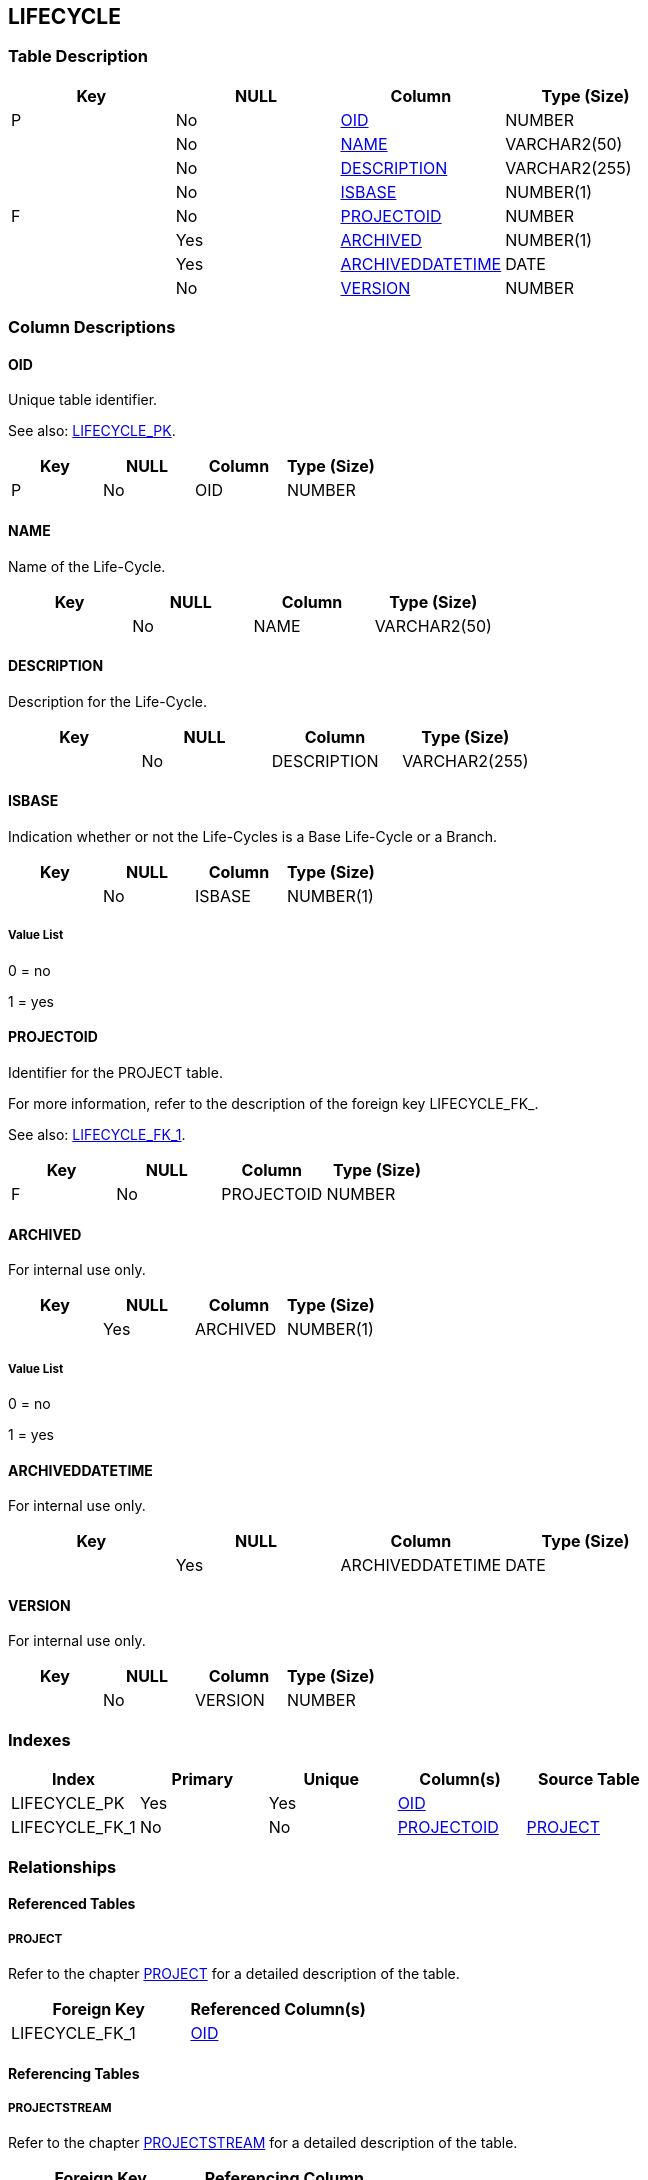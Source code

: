 [[_t_lifecycle]]
== LIFECYCLE 
(((LIFECYCLE))) 


=== Table Description

[cols="1,1,1,1", frame="topbot", options="header"]
|===
| Key
| NULL
| Column
| Type (Size)


|P
|No
|<<LIFECYCLE.adoc#_cd_lifecycle_oid,OID>>
|NUMBER

|
|No
|<<LIFECYCLE.adoc#_cd_lifecycle_name,NAME>>
|VARCHAR2(50)

|
|No
|<<LIFECYCLE.adoc#_cd_lifecycle_description,DESCRIPTION>>
|VARCHAR2(255)

|
|No
|<<LIFECYCLE.adoc#_cd_lifecycle_isbase,ISBASE>>
|NUMBER(1)

|F
|No
|<<LIFECYCLE.adoc#_cd_lifecycle_projectoid,PROJECTOID>>
|NUMBER

|
|Yes
|<<LIFECYCLE.adoc#_cd_lifecycle_archived,ARCHIVED>>
|NUMBER(1)

|
|Yes
|<<LIFECYCLE.adoc#_cd_lifecycle_archiveddatetime,ARCHIVEDDATETIME>>
|DATE

|
|No
|<<LIFECYCLE.adoc#_cd_lifecycle_version,VERSION>>
|NUMBER
|===

=== Column Descriptions

[[_cd_lifecycle_oid]]
==== OID 
(((LIFECYCLE ,OID)))  (((OID (LIFECYCLE)))) 
Unique table identifier.

See also: <<LIFECYCLE.adoc#_i_lifecycle_lifecycle_pk,LIFECYCLE_PK>>.

[cols="1,1,1,1", frame="topbot", options="header"]
|===
| Key
| NULL
| Column
| Type (Size)


|P
|No
|OID
|NUMBER
|===

[[_cd_lifecycle_name]]
==== NAME 
(((LIFECYCLE ,NAME)))  (((NAME (LIFECYCLE)))) 
Name of the Life-Cycle.


[cols="1,1,1,1", frame="topbot", options="header"]
|===
| Key
| NULL
| Column
| Type (Size)


|
|No
|NAME
|VARCHAR2(50)
|===

[[_cd_lifecycle_description]]
==== DESCRIPTION 
(((LIFECYCLE ,DESCRIPTION)))  (((DESCRIPTION (LIFECYCLE)))) 
Description for the Life-Cycle.


[cols="1,1,1,1", frame="topbot", options="header"]
|===
| Key
| NULL
| Column
| Type (Size)


|
|No
|DESCRIPTION
|VARCHAR2(255)
|===

[[_cd_lifecycle_isbase]]
==== ISBASE 
(((LIFECYCLE ,ISBASE)))  (((ISBASE (LIFECYCLE)))) 
Indication whether or not the Life-Cycles is a Base Life-Cycle or a Branch.


[cols="1,1,1,1", frame="topbot", options="header"]
|===
| Key
| NULL
| Column
| Type (Size)


|
|No
|ISBASE
|NUMBER(1)
|===

===== Value List
0 = no

1 = yes


[[_cd_lifecycle_projectoid]]
==== PROJECTOID 
(((LIFECYCLE ,PROJECTOID)))  (((PROJECTOID (LIFECYCLE)))) 
Identifier for the PROJECT table.

For more information, refer to the description of the foreign key LIFECYCLE_FK_.

See also: <<LIFECYCLE.adoc#_i_lifecycle_lifecycle_fk_1,LIFECYCLE_FK_1>>.

[cols="1,1,1,1", frame="topbot", options="header"]
|===
| Key
| NULL
| Column
| Type (Size)


|F
|No
|PROJECTOID
|NUMBER
|===

[[_cd_lifecycle_archived]]
==== ARCHIVED 
(((LIFECYCLE ,ARCHIVED)))  (((ARCHIVED (LIFECYCLE)))) 
For internal use only.


[cols="1,1,1,1", frame="topbot", options="header"]
|===
| Key
| NULL
| Column
| Type (Size)


|
|Yes
|ARCHIVED
|NUMBER(1)
|===

===== Value List
0 = no

1 = yes


[[_cd_lifecycle_archiveddatetime]]
==== ARCHIVEDDATETIME 
(((LIFECYCLE ,ARCHIVEDDATETIME)))  (((ARCHIVEDDATETIME (LIFECYCLE)))) 
For internal use only.


[cols="1,1,1,1", frame="topbot", options="header"]
|===
| Key
| NULL
| Column
| Type (Size)


|
|Yes
|ARCHIVEDDATETIME
|DATE
|===

[[_cd_lifecycle_version]]
==== VERSION 
(((LIFECYCLE ,VERSION)))  (((VERSION (LIFECYCLE)))) 
For internal use only.


[cols="1,1,1,1", frame="topbot", options="header"]
|===
| Key
| NULL
| Column
| Type (Size)


|
|No
|VERSION
|NUMBER
|===

=== Indexes

[cols="1,1,1,1,1", frame="topbot", options="header"]
|===
| Index
| Primary
| Unique
| Column(s)
| Source Table


| 
(((Primary Keys ,LIFECYCLE_PK))) [[_i_lifecycle_lifecycle_pk]]
LIFECYCLE_PK
|Yes
|Yes
|<<LIFECYCLE.adoc#_cd_lifecycle_oid,OID>>
|

| 
(((Foreign Keys ,LIFECYCLE_FK_1))) [[_i_lifecycle_lifecycle_fk_1]]
LIFECYCLE_FK_1
|No
|No
|<<LIFECYCLE.adoc#_cd_lifecycle_projectoid,PROJECTOID>>
|<<PROJECT.adoc#_t_project,PROJECT>>
|===

=== Relationships

==== Referenced Tables

===== PROJECT

Refer to the chapter <<PROJECT.adoc#_t_project,PROJECT>> for a detailed description of the table.

[cols="1,1", frame="topbot", options="header"]
|===
| Foreign Key
| Referenced Column(s)


|LIFECYCLE_FK_1
|<<PROJECT.adoc#_cd_project_oid,OID>>
|===

==== Referencing Tables

===== PROJECTSTREAM

Refer to the chapter <<PROJECTSTREAM.adoc#_t_projectstream,PROJECTSTREAM>> for a detailed description of the table.

[cols="1,1", frame="topbot", options="header"]
|===
| Foreign Key
| Referencing Column


|PROJECTSTREAM_FK_1
|<<PROJECTSTREAM.adoc#_cd_projectstream_lifecycleoid,LIFECYCLEOID>>
|===

===== SCMLEVEL_LIFECYCLE

Refer to the chapter <<SCMLEVEL_LIFECYCLE.adoc#_t_scmlevel_lifecycle,SCMLEVEL_LIFECYCLE>> for a detailed description of the table.

[cols="1,1", frame="topbot", options="header"]
|===
| Foreign Key
| Referencing Column


|SCMLEVEL_LIFECYCLE_FK_1
|<<SCMLEVEL_LIFECYCLE.adoc#_cd_scmlevel_lifecycle_lifecycleoid,LIFECYCLEOID>>
|===

=== Report Labels 
(((Report Labels ,LIFECYCLE))) 
*LIFECYCLE_ARCHIVED_LABEL*

[cols="1,1", frame="none"]
|===

|

English:
|Archived

|

French:
|Archivé(e)

|

German:
|Archiviert
|===
*LIFECYCLE_ARCHIVEDDATETIME_LABEL*

[cols="1,1", frame="none"]
|===

|

English:
|Archive Date/Time

|

French:
|Date/heure archivage

|

German:
|Datum/Zeit Archivierung
|===
*LIFECYCLE_DESCRIPTION_LABEL*

[cols="1,1", frame="none"]
|===

|

English:
|Description

|

French:
|Description

|

German:
|Beschreibung
|===
*LIFECYCLE_ISBASE_LABEL*

[cols="1,1", frame="none"]
|===

|

English:
|Base

|

French:
|Base

|

German:
|Base
|===
*LIFECYCLE_NAME_LABEL*

[cols="1,1", frame="none"]
|===

|

English:
|Name

|

French:
|Nom

|

German:
|Name
|===
*LIFECYCLE_OID_LABEL*

[cols="1,1", frame="none"]
|===

|

English:
|OID

|

French:
|OID

|

German:
|OID
|===
*LIFECYCLE_PROJECTOID_LABEL*

[cols="1,1", frame="none"]
|===

|

English:
|OID

|

French:
|OID

|

German:
|OID
|===
*LIFECYCLE_VERSION_LABEL*

[cols="1,1", frame="none"]
|===

|

English:
|Version

|

French:
|Version

|

German:
|Version
|===